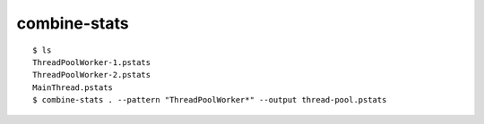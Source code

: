 combine-stats
=============

::

    $ ls
    ThreadPoolWorker-1.pstats
    ThreadPoolWorker-2.pstats
    MainThread.pstats
    $ combine-stats . --pattern "ThreadPoolWorker*" --output thread-pool.pstats
    

